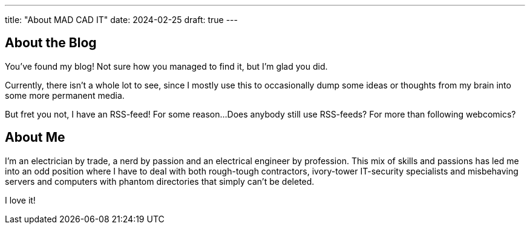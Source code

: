 ---
title: "About MAD CAD IT"
date: 2024-02-25
draft: true
---

== About the Blog

You've found my blog!
Not sure how you managed to find it, but I'm glad you did.

Currently, there isn't a whole lot to see, since I mostly use this to occasionally dump some ideas or thoughts from my brain into some more permanent media.

But fret you not, I have an RSS-feed!
For some reason...
Does anybody still use RSS-feeds?
For more than following webcomics?

== About Me

I'm an electrician by trade, a nerd by passion and an electrical engineer by profession.
This mix of skills and passions has led me into an odd position where I have to deal with both rough-tough contractors, ivory-tower IT-security specialists and misbehaving servers and computers with phantom directories that simply can't be deleted.

I love it!
